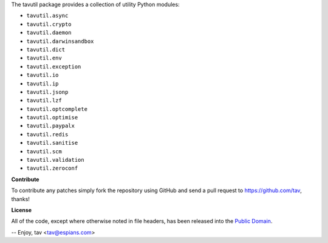 The tavutil package provides a collection of utility Python modules:

* ``tavutil.async``
* ``tavutil.crypto``
* ``tavutil.daemon``
* ``tavutil.darwinsandbox``
* ``tavutil.dict``
* ``tavutil.env``
* ``tavutil.exception``
* ``tavutil.io``
* ``tavutil.ip``
* ``tavutil.jsonp``
* ``tavutil.lzf``
* ``tavutil.optcomplete``
* ``tavutil.optimise``
* ``tavutil.paypalx``
* ``tavutil.redis``
* ``tavutil.sanitise``
* ``tavutil.scm``
* ``tavutil.validation``
* ``tavutil.zeroconf``

**Contribute**

To contribute any patches simply fork the repository using GitHub and send a
pull request to https://github.com/tav, thanks!

**License**

All of the code, except where otherwise noted in file headers, has been released
into the `Public Domain <https://github.com/tav/tavutil/raw/master/UNLICENSE>`_.

-- 
Enjoy, tav <tav@espians.com>
